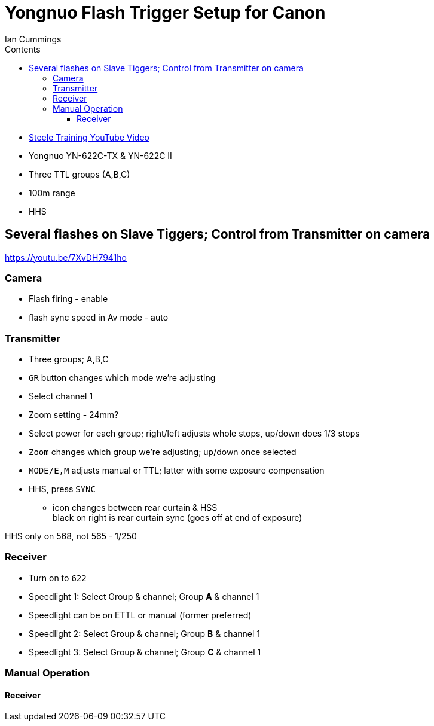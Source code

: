 :toc: left
:toclevels: 3
:toc-title: Contents


:Author: Ian Cummings
:Date: August 2017
:Revision: V1.0

= Yongnuo Flash Trigger Setup for Canon


* link:https://www.youtube.com/watch?v=CNSQVf1n2K8[Steele Training YouTube Video]
* Yongnuo YN-622C-TX & YN-622C II
* Three TTL groups (A,B,C)
* 100m range
* HHS

== Several flashes on Slave Tiggers; Control from Transmitter on camera

https://youtu.be/7XvDH7941ho

=== Camera
* Flash firing - enable
* flash sync speed in Av mode - auto

=== Transmitter
* Three groups; A,B,C
* `GR` button changes which mode we're adjusting
* Select channel 1
* Zoom setting - 24mm?
* Select power for each group; right/left adjusts whole stops, up/down does 1/3 stops
* `Zoom` changes which group we're adjusting; up/down once selected
* `MODE/E,M` adjusts manual or TTL; latter with some exposure compensation
* HHS, press `SYNC`
** icon changes between rear curtain & HSS +
black on right is rear curtain sync (goes off at end of exposure)

HHS only on 568, not 565 - 1/250

=== Receiver
* Turn on to `622` 
* Speedlight 1: Select Group & channel; Group *A* & channel 1
* Speedlight can be on ETTL or manual (former preferred)
* Speedlight 2: Select Group & channel; Group *B* & channel 1
* Speedlight 3: Select Group & channel; Group *C* & channel 1

=== Manual Operation

==== Receiver




